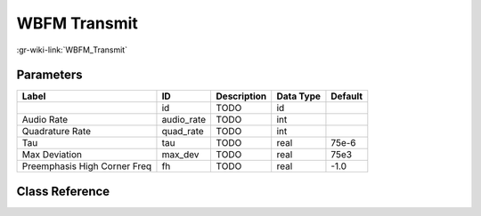 -------------
WBFM Transmit
-------------

:gr-wiki-link:`WBFM_Transmit`

Parameters
**********

+----------------------------+----------------------------+----------------------------+----------------------------+----------------------------+
|Label                       |ID                          |Description                 |Data Type                   |Default                     |
+============================+============================+============================+============================+============================+
|                            |id                          |TODO                        |id                          |                            |
+----------------------------+----------------------------+----------------------------+----------------------------+----------------------------+
|Audio Rate                  |audio_rate                  |TODO                        |int                         |                            |
+----------------------------+----------------------------+----------------------------+----------------------------+----------------------------+
|Quadrature Rate             |quad_rate                   |TODO                        |int                         |                            |
+----------------------------+----------------------------+----------------------------+----------------------------+----------------------------+
|Tau                         |tau                         |TODO                        |real                        |75e-6                       |
+----------------------------+----------------------------+----------------------------+----------------------------+----------------------------+
|Max Deviation               |max_dev                     |TODO                        |real                        |75e3                        |
+----------------------------+----------------------------+----------------------------+----------------------------+----------------------------+
|Preemphasis High Corner Freq|fh                          |TODO                        |real                        |-1.0                        |
+----------------------------+----------------------------+----------------------------+----------------------------+----------------------------+

Class Reference
*******************

.. tabs::

   .. group-tab:: Python
      TODO

   .. group-tab:: C++

      .. doxygengroup:: block_analog_wfm_tx
         :content-only:
         :undoc-members:
         :private-members:
         :members:

